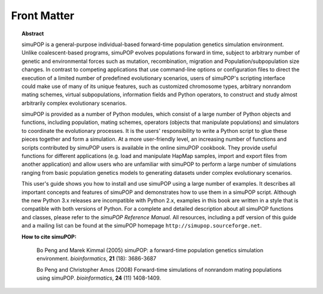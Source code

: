 .. _front:

************
Front Matter
************


.. topic:: Abstract

   simuPOP is a general-purpose individual-based forward-time population genetics
   simulation environment. Unlike coalescent-based programs, simuPOP evolves
   populations forward in time, subject to arbitrary number of genetic and
   environmental forces such as mutation, recombination, migration and
   Population/subpopulation size changes. In contrast to competing applications
   that use command-line options or configuration files to direct the execution of
   a limited number of predefined evolutionary scenarios, users of simuPOP's
   scripting interface could make use of many of its unique features, such as
   customized chromosome types, arbitrary nonrandom mating schemes, virtual
   subpopulations, information fields and Python operators, to construct and study
   almost arbitrarily complex evolutionary scenarios.

   simuPOP is provided as a number of Python modules, which consist of a large
   number of Python objects and functions, including population, mating schemes,
   operators (objects that manipulate populations) and simulators to coordinate the
   evolutionary processes. It is the users' responsibility to write a Python script
   to glue these pieces together and form a simulation. At a more user-friendly
   level, an increasing number of functions and scripts contributed by simuPOP
   users is available in the online simuPOP cookbook. They provide useful functions
   for different applications (e.g. load and manipulate HapMap samples, import and
   export files from another application) and allow users who are unfamiliar with
   simuPOP to perform a large number of simulations ranging from basic population
   genetics models to generating datasets under complex evolutionary scenarios.

   This user's guide shows you how to install and use simuPOP using a large number
   of examples. It describes all important concepts and features of simuPOP and
   demonstrates how to use them in a simuPOP script. Although the new Python 3.x
   releases are incompatible with Python 2.x, examples in this book are written in
   a style that is compatible with both versions of Python. For a complete and
   detailed description about all simuPOP functions and classes, please refer to
   the *simuPOP Reference Manual*. All resources, including a pdf version of this
   guide and a mailing list can be found at the simuPOP homepage
   ``http://simupop.sourceforge.net``.

   **How to cite simuPOP:**

      Bo Peng and Marek Kimmal (2005) simuPOP: a forward-time population genetics
      simulation environment. *bioinformatics*, **21** (18): 3686-3687

      Bo Peng and Christopher Amos (2008) Forward-time simulations of nonrandom mating
      populations using simuPOP. *bioinformatics*, **24** (11) 1408-1409.




